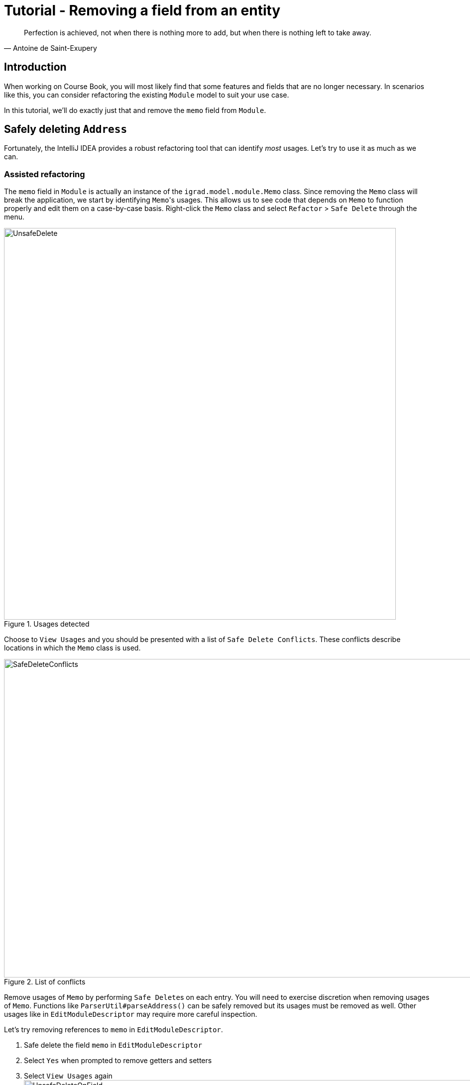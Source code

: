 = Tutorial - Removing a field from an entity
:site-section: DeveloperGuide
:imagesDir: ../images/remove
:stylesDir: ../stylesheets
:xrefstyle: full
ifdef::env-github[]
:tip-caption: :bulb:
:note-caption: :information_source:
:warning-caption: :warning:
endif::[]

[quote, Antoine de Saint-Exupery]
Perfection is achieved, not when there is nothing more to add, but when there is nothing left to take away.

== Introduction
When working on Course Book, you will most likely find that some features and fields that are no longer necessary.
In scenarios like this, you can consider refactoring the existing `Module` model to suit your use case.

In this tutorial, we'll do exactly just that and remove the `memo` field from `Module`.

== Safely deleting `Address`

Fortunately, the IntelliJ IDEA provides a robust refactoring tool that can identify _most_ usages.
Let's try to use it as much as we can.

=== Assisted refactoring
The `memo` field in `Module` is actually an instance of the `igrad.model.module.Memo` class.
Since removing the `Memo` class will break the application, we start by identifying ``Memo``'s usages.
This allows us to see code that depends on `Memo` to function properly and edit them on a case-by-case basis.
Right-click the `Memo` class and select `Refactor` > `Safe Delete` through the menu.

.Usages detected
image::UnsafeDelete.png[width=787px. height=238px]

Choose to `View Usages` and you should be presented with a list of `Safe Delete Conflicts`.
These conflicts describe locations in which the `Memo` class is used.

.List of conflicts
image::SafeDeleteConflicts.png[width=955, height=640px]

Remove usages of `Memo` by performing ``Safe Delete``s on each entry.
You will need to exercise discretion when removing usages of `Memo`.
Functions like `ParserUtil#parseAddress()` can be safely removed but its usages must be removed as well.
Other usages like in `EditModuleDescriptor` may require more careful inspection.

Let's try removing references to `memo` in `EditModuleDescriptor`.

. Safe delete the field `memo` in `EditModuleDescriptor`
. Select `Yes` when prompted to remove getters and setters
. Select `View Usages` again image:UnsafeDeleteOnField.png[width=1145px, height=583px]
. Remove the usages of `memo` and select `Do refactor` when you are done.
+
TIP: Removing usages may result in errors.
Exercise discretion and fix them.
For example, removing the `memo` field from the `Module` class will require you to modify its constructor.

. Repeat the steps for the remaining usages of `Memo`

After you are done, verify that the application still works by compiling and running it again.

=== Manual refactoring

Unfortunately, there are usages of `Memo` that IntelliJ IDEA cannot identify.
You can find them by searching for instances of the word `memo` in your code (`Edit` > `Find` > `Find in path`).

Places of interest to look out for would be resources used by the application.
`main/resources` contains images and `fxml` files used by the application and `test/resources` contains test data.
For example, there is a `$memo` in each `ModuleCard` that has not been removed nor identified.

image::$memo.png[width=1090px, height=890px]

A quick look at the `ModuleCard` class and its `fxml` file quickly reveals why it slipped past the automated refactoring.

.ModuleCard.java
[source, java]
----
...
@FXML
private Label memo;
...
----

.ModuleCard.fxml
[source, xml]
----
...
<Label fx:id="phone" styleClass="cell_small_label" text="\$phone" />
<Label fx:id="memo" styleClass="cell_small_label" text="\$memo" />
<Label fx:id="email" styleClass="cell_small_label" text="\$email" />
...
----

After removing the `Label`, we can proceed to formally test our code.
If everything went well, you should have most of your tests pass.
Fix any remaining errors until the tests all pass.

== Tidying up

At this point, your application is working as intended and all your tests are passing.
What's left to do is to clean up references to `Memo` in test data and documentation.

In `src/test/data/`, data meant for testing purposes are stored.
While keeping the `memo` field in the json files does not cause the tests to fail, it is not good practice to let cruft from old features accumulate.

.invalidModuleCourseBook.json
[source, json]
```
{
  "modules": [ {
    "name": "Person with invalid name field: Ha!ns Mu@ster",
    "phone": "9482424",
    "email": "hans@example.com",
    "memo": "4th street"
  } ]
}
```
You can go through each individual `json` file and manually remove the `memo` field.

